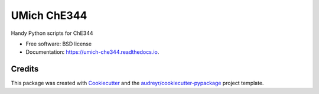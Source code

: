 ============
UMich ChE344
============

.. image:: https://img.shields.io/pypi/v/umich_che344.svg
        :target: https://pypi.python.org/pypi/umich_che344

.. image:: https://img.shields.io/travis/hmayes/umich_che344.svg
        :target: https://travis-ci.org/hmayes/umich_che344

.. image:: https://readthedocs.org/projects/umich-che344/badge/?version=latest
        :target: https://umich-che344.readthedocs.io/en/latest/?badge=latest
        :alt: Documentation Status

.. image:: https://pyup.io/repos/github/hmayes/umich_che344/shield.svg
     :target: https://pyup.io/repos/github/hmayes/umich_che344/
     :alt: Updates


Handy Python scripts for ChE344


* Free software: BSD license
* Documentation: https://umich-che344.readthedocs.io.

Credits
-------

This package was created with Cookiecutter_ and the `audreyr/cookiecutter-pypackage`_ project template.

.. _Cookiecutter: https://github.com/audreyr/cookiecutter
.. _`audreyr/cookiecutter-pypackage`: https://github.com/audreyr/cookiecutter-pypackage

